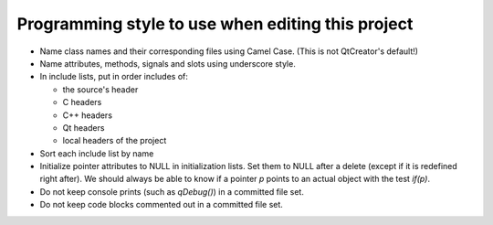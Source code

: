 Programming style to use when editing this project
==================================================

* Name class names and their corresponding files using Camel Case. (This is not QtCreator's default!)
* Name attributes, methods, signals and slots using underscore style.
* In include lists, put in order includes of:

  * the source's header
  * C headers
  * C++ headers
  * Qt headers
  * local headers of the project

* Sort each include list by name
* Initialize pointer attributes to NULL in initialization lists. Set them to NULL after a delete (except if it is redefined right after). We should always be able to know if a pointer `p` points to an actual object with the test `if(p)`.
* Do not keep console prints (such as `qDebug()`) in a committed file set.
* Do not keep code blocks commented out in a committed file set.
